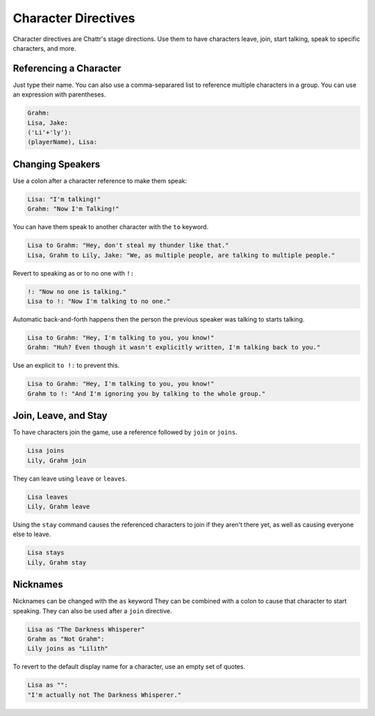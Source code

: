 Character Directives
====================

Character directives are Chattr's stage directions.
Use them to have characters leave, join, start talking,
speak to specific characters, and more.

Referencing a Character
-----------------------
Just type their name. You can also use a comma-separared
list to reference multiple characters in a group.
You can use an expression with parentheses.

.. code-block::

    Grahm:
    Lisa, Jake:
    ('Li'+'ly'):
    (playerName), Lisa:


Changing Speakers
-----------------
Use a colon after a character reference to make them speak:

.. code-block::

    Lisa: "I'm talking!"
    Grahm: "Now I'm Talking!"

You can have them speak to another character with the ``to`` keyword.

.. code-block::

    Lisa to Grahm: "Hey, don't steal my thunder like that."
    Lisa, Grahm to Lily, Jake: "We, as multiple people, are talking to multiple people."

Revert to speaking as or to no one with ``!:``

.. code-block::

    !: "Now no one is talking."
    Lisa to !: "Now I'm talking to no one."

Automatic back-and-forth happens then the person 
the previous speaker was talking to starts talking.

.. code-block::

    Lisa to Grahm: "Hey, I'm talking to you, you know!"
    Grahm: "Huh? Even though it wasn't explicitly written, I'm talking back to you."

Use an explicit ``to !:`` to prevent this.

.. code-block::

    Lisa to Grahm: "Hey, I'm talking to you, you know!"
    Grahm to !: "And I'm ignoring you by talking to the whole group."


Join, Leave, and Stay
---------------------

To have characters join the game, use a reference followed by ``join`` or ``joins``.

.. code-block::

    Lisa joins
    Lily, Grahm join

They can leave using ``leave`` or ``leaves``.

.. code-block::

    Lisa leaves
    Lily, Grahm leave

Using the ``stay`` command causes the referenced characters to
join if they aren't there yet, as well as causing everyone else
to leave.

.. code-block::

    Lisa stays
    Lily, Grahm stay

Nicknames
---------

Nicknames can be changed with the ``as`` keyword
They can be combined with a colon to cause that character to start speaking.
They can also be used after a ``join`` directive.

.. code-block::

    Lisa as "The Darkness Whisperer"
    Grahm as "Not Grahm":
    Lily joins as "Lilith"

To revert to the default display name for a character, use an
empty set of quotes.

.. code-block::

    Lisa as "":
    "I'm actually not The Darkness Whisperer."

